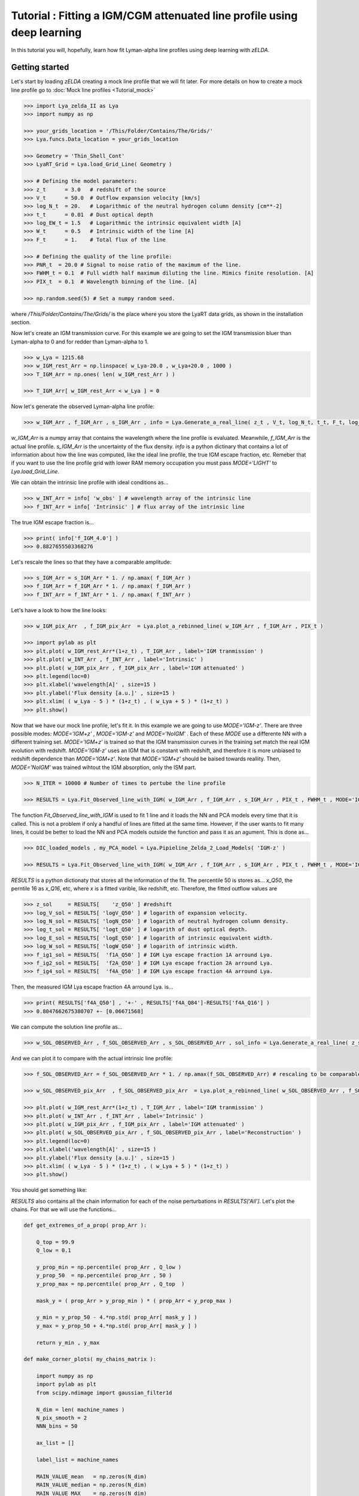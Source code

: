 Tutorial : Fitting a IGM/CGM attenuated line profile using deep learning
=====================================================

In this tutorial you will, hopefully, learn how fit Lyman-alpha line profiles using deep learning with `zELDA`. 

Getting started
***************

Let's start by loading `zELDA` creating a mock line profile that we will fit later. For more details on how to create a mock line profile go to :doc:`Mock line profiles <Tutorial_mock>`

.. code:: python

          >>> import Lya_zelda_II as Lya
          >>> import numpy as np

          >>> your_grids_location = '/This/Folder/Contains/The/Grids/'
          >>> Lya.funcs.Data_location = your_grids_location

          >>> Geometry = 'Thin_Shell_Cont'
          >>> LyaRT_Grid = Lya.load_Grid_Line( Geometry )

          >>> # Defining the model parameters:
          >>> z_t      = 3.0   # redshift of the source
          >>> V_t      = 50.0  # Outflow expansion velocity [km/s]
          >>> log_N_t  = 20.   # Logarithmic of the neutral hydrogen column density [cm**-2]
          >>> t_t      = 0.01  # Dust optical depth
          >>> log_EW_t = 1.5   # Logarithmic the intrinsic equivalent width [A]
          >>> W_t      = 0.5   # Intrinsic width of the line [A]
          >>> F_t      = 1.    # Total flux of the line

          >>> # Defining the quality of the line profile:
          >>> PNR_t  = 20.0 # Signal to noise ratio of the maximum of the line.
          >>> FWHM_t = 0.1  # Full width half maximum diluting the line. Mimics finite resolution. [A]
          >>> PIX_t  = 0.1  # Wavelength binning of the line. [A]

          >>> np.random.seed(5) # Set a numpy random seed.

where `/This/Folder/Contains/The/Grids/` is the place where you store the LyaRT data grids, as shown in the installation section. 

Now let's create an IGM transmission curve. For this example we are going to set the IGM transmission bluer than Lyman-alpha to 0 and for redder than Lyman-alpha to 1.

.. code:: python

          >>> w_Lya = 1215.68
          >>> w_IGM_rest_Arr = np.linspace( w_Lya-20.0 , w_Lya+20.0 , 1000 )
          >>> T_IGM_Arr = np.ones( len( w_IGM_rest_Arr ) )
          
          >>> T_IGM_Arr[ w_IGM_rest_Arr < w_Lya ] = 0

Now let's generate the observed Lyman-alpha line profile:

.. code:: python

          >>> w_IGM_Arr , f_IGM_Arr , s_IGM_Arr , info = Lya.Generate_a_real_line( z_t , V_t, log_N_t, t_t, F_t, log_EW_t, W_t , PNR_t, FWHM_t , PIX_t , LyaRT_Grid, Geometry ,  T_IGM_Arr=T_IGM_Arr , w_IGM_Arr=w_IGM_rest_Arr , RETURN_ALL=True )


`w_IGM_Arr` is a numpy array that contains the wavelength where the line profile is evaluated. Meanwhile, `f_IGM_Arr` is the actual line profile. `s_IGM_Arr` is the uncertainty of the flux density. `info` is a python dictinary that contains a lot of information about how the line was computed, like the ideal line profile, the true IGM escape fraction, etc. Remeber that if you want to use the line profile grid with lower RAM memory occupation you must pass `MODE='LIGHT'` to `Lya.load_Grid_Line`.

We can obtain the intrinsic line profile with ideal conditions as...

.. code:: python

          >>> w_INT_Arr = info[ 'w_obs' ] # wavelength array of the intrinsic line
          >>> f_INT_Arr = info[ 'Intrinsic' ] # flux array of the intrinsic line

The true IGM escape fraction is...

.. code:: python

          >>> print( info['f_IGM_4.0'] )
          >>> 0.8827655503368276

Let's rescale the lines so that they have a comparable amplitude:

.. code:: python

          >>> s_IGM_Arr = s_IGM_Arr * 1. / np.amax( f_IGM_Arr )
          >>> f_IGM_Arr = f_IGM_Arr * 1. / np.amax( f_IGM_Arr )
          >>> f_INT_Arr = f_INT_Arr * 1. / np.amax( f_INT_Arr )


Let's have a look to how the line looks:

.. code:: python

          >>> w_IGM_pix_Arr  , f_IGM_pix_Arr  = Lya.plot_a_rebinned_line( w_IGM_Arr , f_IGM_Arr , PIX_t )

          >>> import pylab as plt
          >>> plt.plot( w_IGM_rest_Arr*(1+z_t) , T_IGM_Arr , label='IGM tranmission' )
          >>> plt.plot( w_INT_Arr , f_INT_Arr , label='Intrinsic' )
          >>> plt.plot( w_IGM_pix_Arr , f_IGM_pix_Arr , label='IGM attenuated' )
          >>> plt.legend(loc=0)
          >>> plt.xlabel('wavelength[A]' , size=15 )
          >>> plt.ylabel('Flux density [a.u.]' , size=15 )
          >>> plt.xlim( ( w_Lya - 5 ) * (1+z_t) , ( w_Lya + 5 ) * (1+z_t) )
          >>> plt.show()

.. image:: figs_and_codes/fig_tutorial_fit_IGM_1.png
   :width: 600 

Now that we have our mock line profile, let's fit it. In this example we are going to use `MODE='IGM-z'`. There are three possible modes: `MODE='IGM+z'` , `MODE='IGM-z'` and `MODE='NoIGM'` . Each of these `MODE` use a differente NN with a different training set. `MODE='IGM+z'` is trained so that the IGM transmission curves in the training set match the real IGM evolution with redshift. `MODE='IGM-z'` uses an IGM that is constant with redshift, and therefore it is more unbiased to redshift dependence than `MODE='IGM+z'`. Note that `MODE='IGM+z'` should be baised towards reallity. Then, `MODE='NoIGM'` was trained wihtout the IGM absorption, only the ISM part. 

.. code:: python

          >>> N_ITER = 10000 # Number of times to pertube the line profile

          >>> RESULTS = Lya.Fit_Observed_line_with_IGM( w_IGM_Arr , f_IGM_Arr , s_IGM_Arr , PIX_t , FWHM_t , MODE='IGM-z' , N_ITER=N_ITER ) 

The function `Fit_Observed_line_with_IGM` is used to fit 1 line and it loads the NN and PCA models every time that it is called. This is not a problem if only a handful of lines are fitted at the same time. However, if the user wants to fit many lines, it could be better to load the NN and PCA models outside the function and pass it as an agument. This is done as...

.. code:: python

          >>> DIC_loaded_models , my_PCA_model = Lya.Pipieline_Zelda_2_Load_Models( 'IGM-z' )

          >>> RESULTS = Lya.Fit_Observed_line_with_IGM( w_IGM_Arr , f_IGM_Arr , s_IGM_Arr , PIX_t , FWHM_t , MODE='IGM-z' , N_ITER=N_ITER , DIC_loaded_models=DIC_loaded_models , my_PCA_model=my_PCA_model )

`RESULTS` is a python dictionaty that stores all the information of the fit. The percentile 50 is stores as... `x_Q50`, the perntile 16 as `x_Q16`, etc, where `x` is a fitted varible, like redshift, etc. Therefore, the fitted outflow values are

.. code:: python

          >>> z_sol     = RESULTS[    'z_Q50' ] #redshift
          >>> log_V_sol = RESULTS[ 'logV_Q50' ] # logarith of expansion velocity.
          >>> log_N_sol = RESULTS[ 'logN_Q50' ] # logarith of neutral hydrogen column density.
          >>> log_t_sol = RESULTS[ 'logt_Q50' ] # logarith of dust optical depth.
          >>> log_E_sol = RESULTS[ 'logE_Q50' ] # logarith of intrinsic equivalent width.
          >>> log_W_sol = RESULTS[ 'logW_Q50' ] # logarith of intrinsic width.
          >>> f_ig1_sol = RESULTS[  'f1A_Q50' ] # IGM Lya escape fraction 1A arround Lya.
          >>> f_ig2_sol = RESULTS[  'f2A_Q50' ] # IGM Lya escape fraction 2A arround Lya.
          >>> f_ig4_sol = RESULTS[  'f4A_Q50' ] # IGM Lya escape fraction 4A arround Lya.

Then, the measured IGM Lya escape fraction 4A arround Lya. is...

.. code:: python

          >>> print( RESULTS['f4A_Q50'] , '+-' , RESULTS['f4A_Q84']-RESULTS['f4A_Q16'] )
          >>> 0.8047662675380707 +- [0.06671568]

We can compute the solution line profile as...

.. code:: python

          >>> w_SOL_OBSERVED_Arr , f_SOL_OBSERVED_Arr , s_SOL_OBSERVED_Arr , sol_info = Lya.Generate_a_real_line( z_sol , 10**log_V_sol , log_N_sol, 10**log_t_sol, F_t, log_E_sol, 10**log_W_sol , 1000. , FWHM_t , PIX_t , LyaRT_Grid, Geometry , RETURN_ALL=True )

And we can plot it to compare with the actual intrinsic line profile:

.. code:: python

          >>> f_SOL_OBSERVED_Arr = f_SOL_OBSERVED_Arr * 1. / np.amax(f_SOL_OBSERVED_Arr) # rescaling to be comparable

          >>> w_SOL_OBSERVED_pix_Arr  , f_SOL_OBSERVED_pix_Arr  = Lya.plot_a_rebinned_line( w_SOL_OBSERVED_Arr , f_SOL_OBSERVED_Arr , PIX_t )

          >>> plt.plot( w_IGM_rest_Arr*(1+z_t) , T_IGM_Arr , label='IGM tranmission' )
          >>> plt.plot( w_INT_Arr , f_INT_Arr , label='Intrinsic' )
          >>> plt.plot( w_IGM_pix_Arr , f_IGM_pix_Arr , label='IGM attenuated' )
          >>> plt.plot( w_SOL_OBSERVED_pix_Arr , f_SOL_OBSERVED_pix_Arr , label='Reconstruction' )
          >>> plt.legend(loc=0)
          >>> plt.xlabel('wavelength[A]' , size=15 )
          >>> plt.ylabel('Flux density [a.u.]' , size=15 )
          >>> plt.xlim( ( w_Lya - 5 ) * (1+z_t) , ( w_Lya + 5 ) * (1+z_t) )
          >>> plt.show()


You should get something like:

.. image:: figs_and_codes/fig_tutorial_fit_IGM_2.png
   :width: 600

`RESULTS` also contains all the chain information for each of the noise perturbations in `RESULTS['All']`. Let's plot the chains. For that we will use the functions...

.. code:: python

          def get_extremes_of_a_prop( prop_Arr ):
          
              Q_top = 99.9
              Q_low = 0.1
          
              y_prop_min = np.percentile( prop_Arr , Q_low )
              y_prop_50  = np.percentile( prop_Arr , 50 )
              y_prop_max = np.percentile( prop_Arr , Q_top  )
          
              mask_y = ( prop_Arr > y_prop_min ) * ( prop_Arr < y_prop_max )
          
              y_min = y_prop_50 - 4.*np.std( prop_Arr[ mask_y ] )
              y_max = y_prop_50 + 4.*np.std( prop_Arr[ mask_y ] )
          
              return y_min , y_max

          def make_corner_plots( my_chains_matrix ):
          
              import numpy as np
              import pylab as plt
              from scipy.ndimage import gaussian_filter1d
          
              N_dim = len( machine_names )
              N_pix_smooth = 2
              NNN_bins = 50
          
              ax_list = []
          
              label_list = machine_names
          
              MAIN_VALUE_mean   = np.zeros(N_dim)
              MAIN_VALUE_median = np.zeros(N_dim)
              MAIN_VALUE_MAX    = np.zeros(N_dim)
              SMOO_VALUE_MAX    = np.zeros(N_dim)
          
              for i in range( 0 , N_dim ):
          
                  x_prop = my_chains_matrix[ : , i ]
          
                  x_prop_min , x_prop_max = get_extremes_of_a_prop( x_prop )
                  x_min = x_prop_min
                  x_max = x_prop_max
          
                  mamamask = ( x_prop > x_min ) * ( x_prop < x_max )
          
                  MAIN_VALUE_mean[  i] = np.mean(       x_prop[ mamamask ] )
                  MAIN_VALUE_median[i] = np.percentile( x_prop[ mamamask ] , 50 )
          
                  HH , edges_HH = np.histogram( x_prop[ mamamask ] , NNN_bins , range=[ x_prop_min , x_prop_max ] )
          
                  new_H_Arr = gaussian_filter1d( HH , N_pix_smooth )
          
                  center_Arrr = 0.5 * ( edges_HH[1:] + edges_HH[:-1] )
          
                  MAX_prop_smooth = center_Arrr[ new_H_Arr == np.amax(new_H_Arr) ][0]
          
                  SMOO_VALUE_MAX[i] = MAX_prop_smooth
          
              plt.figure( figsize=(15,15) )
          
              Q_top = 99.9
              Q_low = 0.1
          
              for i in range( 0 , N_dim ):
          
                  y_prop = my_chains_matrix[ : , i ]
          
                  y_min , y_max = get_extremes_of_a_prop( y_prop )
          
                  for j in range( 0 , N_dim ):
          
                      if i < j : continue
          
                      x_prop = my_chains_matrix[ : , j ]
          
                      x_min , x_max = get_extremes_of_a_prop( x_prop )
          
                      ax = plt.subplot2grid( ( N_dim , N_dim ) , (i, j)  )
          
                      ax_list += [ ax ]
          
                      DDX = x_max - x_min
                      DDY = y_max - y_min
          
                      if i==j :
          
                          H , edges = np.histogram( x_prop , NNN_bins , range=[x_min,x_max] )
          
                          ax.hist( x_prop , NNN_bins , range=[x_min,x_max] , color='cornflowerblue' )
          
                          ax.plot( [ MAIN_VALUE_median[i] , MAIN_VALUE_median[i] ] , [ 0.0 , 1e10 ] , 'k--' , lw=2 )
          
                          ax.set_ylim( 0 , 1.1 * np.amax(H) )
          
                          center_Arrr = 0.5 * ( edges[1:] + edges[:-1] )
          
                          new_H_Arr = gaussian_filter1d( H , N_pix_smooth )
          
                          center_Arrr = 0.5 * ( edges[1:] + edges[:-1] )
          
                          ax.plot( center_Arrr , new_H_Arr , color='y' )
          
                          ax.plot( [ SMOO_VALUE_MAX[i] , SMOO_VALUE_MAX[i] ] , [ 0.0 , 1e10 ] , 'y--' )
          
          
                      else :
          
                          XX_min = x_min - DDX * 0.2
                          XX_max = x_max + DDX * 0.2
          
                          YY_min = y_min - DDY * 0.2
                          YY_max = y_max + DDY * 0.2
          
                          H , edges_y , edges_x = np.histogram2d( x_prop , y_prop , NNN_bins , range=[[XX_min , XX_max],[YY_min , YY_max]] )
          
                          y_centers = 0.5 * ( edges_y[1:] + edges_y[:-1] )
                          x_centers = 0.5 * ( edges_x[1:] + edges_x[:-1] )
          
                          H_min = np.amin( H )
                          H_max = np.amax( H )
          
                          N_bins = 10000
          
                          H_Arr = np.linspace( H_min , H_max , N_bins )[::-1]
          
                          fact_up_Arr = np.zeros( N_bins )
          
                          TOTAL_H = np.sum( H )
          
                          for iii in range( 0 , N_bins ):
          
                              mask = H > H_Arr[iii]
          
                              fact_up_Arr[iii] = np.sum( H[ mask ] ) / TOTAL_H
          
                          H_value_68 = np.interp( 0.680 , fact_up_Arr , H_Arr )
                          H_value_95 = np.interp( 0.950 , fact_up_Arr , H_Arr )
          
                          ax.pcolormesh( edges_y , edges_x , H.T , cmap='Blues' )
          
                          ax.contour( y_centers, x_centers , H.T , colors='k' , levels=[ H_value_95 ] )
                          ax.contour( y_centers, x_centers , H.T , colors='r' , levels=[ H_value_68 ] )
          
                          X_VALUE =  MAIN_VALUE_median[j]
                          Y_VALUE =  MAIN_VALUE_median[i]
          
                          ax.plot( [ X_VALUE , X_VALUE ] , [    -100 ,     100 ] , 'k--' , lw=2 )
                          ax.plot( [    -100 ,     100 ] , [ Y_VALUE , Y_VALUE ] , 'k--' , lw=2 )
          
                          ax.plot( [ SMOO_VALUE_MAX[j] , SMOO_VALUE_MAX[j] ] , [              -100 ,               100 ] , 'y--' )
                          ax.plot( [              -100 ,               100 ] , [ SMOO_VALUE_MAX[i] , SMOO_VALUE_MAX[i] ] , 'y--' )
          
                          ax.set_ylim( y_min-0.05*DDY , y_max+0.05*DDY )
          
                      ax.set_xlim( x_min-0.05*DDX , x_max+0.05*DDX )
          
                      if i==N_dim-1:
                          ax.set_xlabel( label_list[j] , size=20 )
          
                      if j==0 and i!=0 :
                          ax.set_ylabel( label_list[i] , size=20 )
          
                      if j!=0:
                          plt.setp( ax.get_yticklabels(), visible=False)
          
                      if j==0 and i==0:
                          plt.setp( ax.get_yticklabels(), visible=False)
          
                      if i!=len( label_list)-1 :
                          plt.setp( ax.get_xticklabels(), visible=False)
          
              plt.subplots_adjust( left = 0.09 , bottom = 0.15 , right = 0.98 , top = 0.99 , wspace=0., hspace=0.)
          
              return SMOO_VALUE_MAX
          #%%%%%%%%%%%%%%%%%%%%%%%%%%%%%%%%%%%%%%%%%%%%%%%%%%%%%%%%%%%%%%%%%%%%%%#
          #%%%%%%%%%%%%%%%%%%%%%%%%%%%%%%%%%%%%%%%%%%%%%%%%%%%%%%%%%%%%%%%%%%%%%%#

And we run it like...

.. code:: python

          >>> machine_names = [ 'Dl' , 'logV' , 'logN' ,'logt' ,'logE' ,'logW' ,'f1A' ,'f2A' , 'f4A' ]
          
          >>> CHAINS = np.zeros( len( RESULTS['All']['Dl'] ) * len(machine_names) ).reshape( len( RESULTS['All']['Dl'] ) , len(machine_names) )
          
          >>> for jj , prop_name in enumerate( machine_names ) :
          
          >>>     CHAINS[ : , jj ] = RESULTS['All'][ prop_name ]
          
          >>> SMOO_VALUE_MAX = make_corner_plots( CHAINS )
          
          >>> plt.savefig( 'fig_tutorial_fit_IGM_3.png' )
          >>> plt.clf()

You should get something line this...

.. image:: figs_and_codes/fig_tutorial_fit_IGM_3.png
   :width: 600





